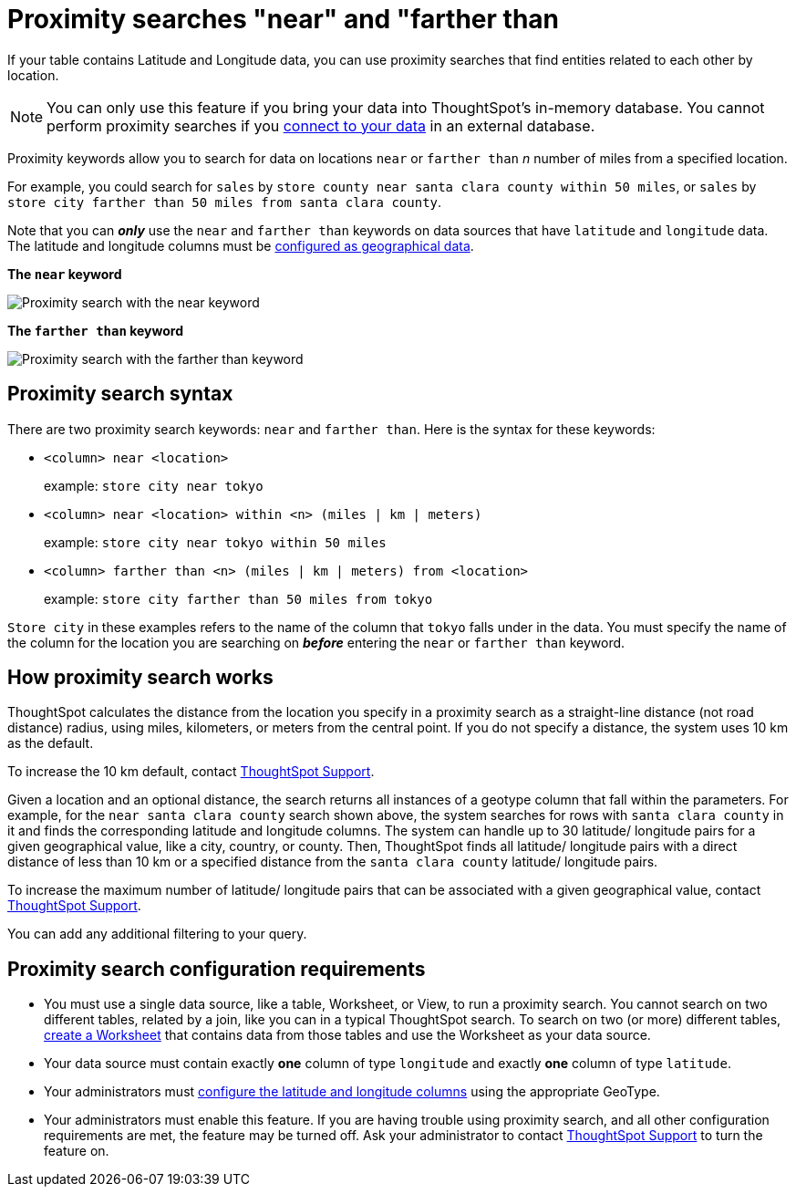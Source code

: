 = Proximity searches "near" and "farther than
:last_updated: 12/31/2020
:experimental:
:linkattrs:
:page-aliases: /admin/features/proximity-search.adoc
:description: If your table contains Latitude and Longitude data, you can use proximity searches that find entities related to each other by location.

If your table contains Latitude and Longitude data, you can use proximity searches that find entities related to each other by location.

NOTE: You can only use this feature if you bring your data into ThoughtSpot's in-memory database. You cannot perform proximity searches if you xref:connections.adoc[connect to your data] in an external database.

Proximity keywords allow you to search for data on locations `near` or `farther than` _n_ number of miles from a specified location.

For example, you could search for `sales` by `store county near santa clara county within 50 miles`, or `sales` by `store city farther than 50 miles from santa clara county`.

Note that you can *_only_* use the `near` and `farther than` keywords on data sources that have `latitude` and `longitude` data.
The latitude and longitude columns must be xref:data-types.adoc#geo[configured as geographical data].

*The `near` keyword*

image::geo-proximity-search-example.png[Proximity search with the near keyword]

*The `farther than` keyword*

image::geo-proximity-search-farther-than.png[Proximity search with the farther than keyword]

== Proximity search syntax

There are two proximity search keywords: `near` and `farther than`.
Here is the syntax for these keywords:

* `<column> near <location>` +
+
example: `store city near tokyo`

* `<column> near <location> within <n> (miles | km | meters)` +
+
example: `store city near tokyo within 50 miles`

* `<column> farther than <n> (miles | km | meters) from <location>` +
+
example: `store city farther than 50 miles from tokyo`

`Store city` in these examples refers to the name of the column that `tokyo` falls under in the data.
You must specify the name of the column for the location you are searching on *_before_* entering the `near` or `farther than` keyword.

== How proximity search works

ThoughtSpot calculates the distance from the location you specify in a proximity search as a straight-line distance (not road distance) radius, using miles, kilometers, or meters from the central point.
If you do not specify a distance, the system uses 10 km as the default.

To increase the 10 km default, contact xref:support-contact.adoc[ThoughtSpot Support].

Given a location and an optional distance, the search returns all instances of a geotype column that fall within the parameters.
For example, for the `near santa clara county` search shown above, the system searches for rows with `santa clara county` in it and finds the corresponding latitude and longitude columns.
The system can handle up to 30 latitude/ longitude pairs for a given geographical value, like a city, country, or county.
Then, ThoughtSpot finds all latitude/ longitude pairs with a direct distance of less than 10 km or a specified distance from the `santa clara county` latitude/ longitude pairs.

To increase the maximum number of latitude/ longitude pairs that can be associated with a given geographical value, contact xref:support-contact.adoc[ThoughtSpot Support].

You can add any additional filtering to your query.

== Proximity search configuration requirements

* You must use a single data source, like a table, Worksheet, or View, to run a proximity search.
You cannot search on two different tables, related by a join, like you can in a typical ThoughtSpot search.
To search on two (or more) different tables, xref:worksheets.adoc[create a Worksheet] that contains data from those tables and use the Worksheet as your data source.
* Your data source must contain exactly *one* column of type `longitude` and exactly *one* column of type `latitude`.
* Your administrators must xref:data-types.adoc#geo[configure the latitude and longitude columns] using the appropriate GeoType.
* Your administrators must enable this feature.
If you are having trouble using proximity search, and all other configuration requirements are met, the feature may be turned off.
Ask your administrator to contact xref:support-contact.adoc[ThoughtSpot Support] to turn the feature on.
